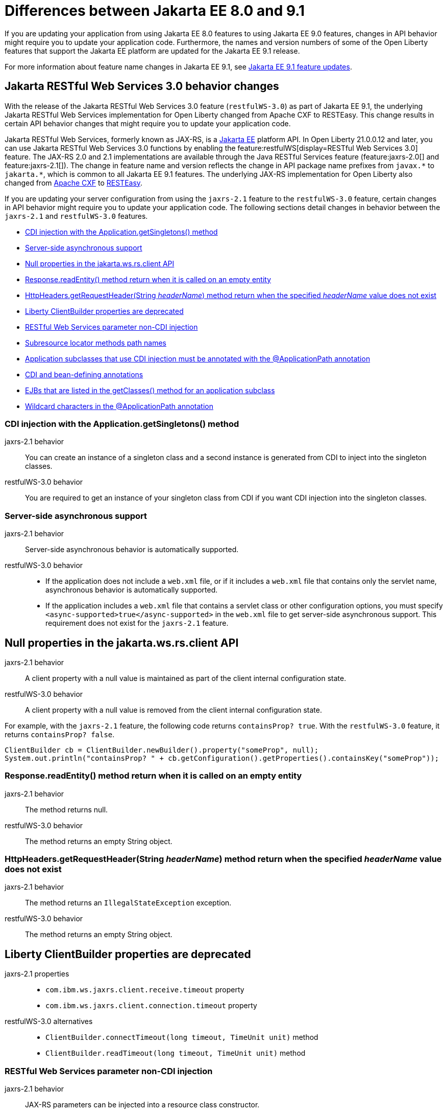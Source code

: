 // Copyright (c) 2022 IBM Corporation and others.
// Licensed under Creative Commons Attribution-NoDerivatives
// 4.0 International (CC BY-ND 4.0)
// https://creativecommons.org/licenses/by-nd/4.0/
//
//
// Contributors:
// IBM Corporation
//
//
//
//
:page-description: If you are updating your application from using Jakarta EE 8.0 features to using Jakarta EE 9.0 features, changes in API behavior might require you to update your application code. Furthermore, the names and version numbers of some of the Open Liberty features that support the Jakarta EE platform are updated for the Jakarta EE 9.1 release.
:projectName: Open Liberty
:page-layout: general-reference
:page-type: general
= Differences between Jakarta EE 8.0 and 9.1

If you are updating your application from using Jakarta EE 8.0 features to using Jakarta EE 9.0 features, changes in API behavior might require you to update your application code. Furthermore, the names and version numbers of some of the Open Liberty features that support the Jakarta EE platform are updated for the Jakarta EE 9.1 release.

For more information about feature name changes in Jakarta EE 9.1, see xref:jakarta-ee9-feature-updates[Jakarta EE 9.1 feature updates].

[#restfulws]
== Jakarta RESTful Web Services 3.0 behavior changes

With the release of the Jakarta RESTful Web Services 3.0 feature (`restfulWS-3.0`) as part of Jakarta EE 9.1, the underlying Jakarta RESTful Web Services implementation for Open Liberty changed from Apache CXF to RESTEasy. This change results in certain API behavior changes that might require you to update your application code.

Jakarta RESTful Web Services, formerly known as JAX-RS, is a xref:jakarta-ee.adoc[Jakarta EE] platform API. In Open Liberty 21.0.0.12 and later, you can use Jakarta RESTful Web Services 3.0 functions by enabling the feature:restfulWS[display=RESTful Web Services 3.0] feature. The JAX-RS 2.0 and 2.1 implementations are available through the Java RESTful Services feature (feature:jaxrs-2.0[] and feature:jaxrs-2.1[]). The change in feature name and version reflects the change in API package name prefixes from `javax.\*` to `jakarta.*`, which is common to all Jakarta EE 9.1 features.
The underlying JAX-RS implementation for Open Liberty also changed from https://cxf.apache.org[Apache CXF] to https://resteasy.github.io[RESTEasy].

If you are updating your server configuration from using the `jaxrs-2.1` feature to the `restfulWS-3.0` feature, certain changes in API behavior might require you to update your application code. The following sections detail changes in behavior between the `jaxrs-2.1` and `restfulWS-3.0` features.

- <<#getsingletons,CDI injection with the Application.getSingletons() method>>
- <<#server-side,Server-side asynchronous support>>
- <<#null,Null properties in the jakarta.ws.rs.client API>>
- <<#readentity,Response.readEntity() method return when it is called on an empty entity>>
- <<#headername,HttpHeaders.getRequestHeader(String _headerName_) method return when the specified _headerName_ value does not exist>>
- <<#clientbuilder,Liberty ClientBuilder properties are deprecated>>
- <<#non-cdi,RESTful Web Services parameter non-CDI injection>>
- <<#subresource,Subresource locator methods path names>>
- <<#subclasses,Application subclasses that use CDI injection must be annotated with the @ApplicationPath annotation>>
- <<#bean,CDI and bean-defining annotations>>
- <<#ejb,EJBs that are listed in the getClasses() method for an application subclass>>
- <<#wildcard,Wildcard characters in the @ApplicationPath annotation>>

[#getsingletons]
=== CDI injection with the Application.getSingletons() method

jaxrs-2.1 behavior::
You can create an instance of a singleton class and a second instance is generated from CDI to inject into the singleton classes.

restfulWS-3.0 behavior::
You are required to get an instance of your singleton class from CDI if you want CDI injection into the singleton classes.

[#server-side]
=== Server-side asynchronous support

jaxrs-2.1 behavior::
Server-side asynchronous behavior is automatically supported.

restfulWS-3.0 behavior::
- If the application does not include a `web.xml` file, or if it includes a `web.xml` file that contains only the servlet name, asynchronous behavior is automatically supported.
- If the application includes a `web.xml` file that contains a servlet class or other configuration options, you must specify `<async-supported>true</async-supported>` in the `web.xml` file to get server-side asynchronous support. This requirement does not exist for the `jaxrs-2.1` feature.

[#null]
== Null properties in the jakarta.ws.rs.client API

jaxrs-2.1 behavior::
A client property with a null value is maintained as part of the client internal configuration state.

restfulWS-3.0 behavior::
A client property with a null value is removed from the client internal configuration state.

For example, with the `jaxrs-2.1` feature, the following code returns `containsProp? true`. With the `restfulWS-3.0` feature, it returns `containsProp? false`.

[source,java]
----
ClientBuilder cb = ClientBuilder.newBuilder().property("someProp", null);
System.out.println("containsProp? " + cb.getConfiguration().getProperties().containsKey("someProp"));
----


[#readentity]
=== Response.readEntity() method return when it is called on an empty entity

jaxrs-2.1 behavior::
The method returns null.

restfulWS-3.0 behavior::
The method returns an empty String object.

[#headername]
=== HttpHeaders.getRequestHeader(String _headerName_) method return when the specified _headerName_ value does not exist

jaxrs-2.1 behavior::
The method returns an `IllegalStateException` exception.

restfulWS-3.0 behavior::
The method returns an empty String object.

[#clientbuilder]
== Liberty ClientBuilder properties are deprecated

jaxrs-2.1 properties::
- `com.ibm.ws.jaxrs.client.receive.timeout` property
- `com.ibm.ws.jaxrs.client.connection.timeout` property

restfulWS-3.0 alternatives::
- `ClientBuilder.connectTimeout(long timeout, TimeUnit unit)` method
- `ClientBuilder.readTimeout(long timeout, TimeUnit unit)` method

[#non-cdi]
=== RESTful Web Services parameter non-CDI injection

jaxrs-2.1 behavior::
JAX-RS parameters can be injected into a resource class constructor.

restfulWS-3.0 behavior::
JAX-RS parameters cannot be injected into a resource class constructor. Resources are CDI beans. Only CDI injection can occur in resource class constructors.

For example, the following code is valid for an application that runs on a server that specifies the `jaxrs-2.1` feature, but not for the  `restfulWS-3.0` feature.

[source,java]
----
@Path("myPath")
public class MyResource {

    private String q1;

    public MyResource(@QueryParam("q1") String q1) {
        this.q1 = q1;
    }

    @GET
    public Response get() {
        doSomethingWith(q1);
        // ...
    }
}
----

For an application that runs on a server that specifies the `restfulWS-3.0` feature, you must rewrite the code similar to the following example.
[source,java]
----
@Path("myPath")
public class MyResource {

    @GET
    public Response get(@QueryParam("q1") String q1) {
        doSomethingWith(q1);
        // ...
    }
}
----

[#subresource]
=== Subresource locator methods path names

restfulWS-3.0 behavior::
Subresource locator methods can share the same path as a regular subresource method.

jaxrs-2.1 behavior::
Subresource locator methods must not share the same path as a regular subresource method.

For example, the following code is valid for an application that runs on a server that specifies the `jaxrs-2.1` feature, but results in an error with the `restfulWS-3.0` feature.

[source,java]
----
@Path("/root")
public class MyRootResource {
    /*
     * Subresource locator method.
     */
    @Path("subresource")
    public MyObject postSub() {
        return new MyObject();
    }

    public static class MyObject {

        @POST
        public String hello() {
            return "MyObject.hello()";
        }
    }

    /*
     * Subresource method.
     */
    @GET
    @Path("subresource")
    public String getSub() {
        return "MyRootResource.getSub()";
    }
}
----

With the `restfulWS-3.0` feature, this code returns an error that is similar to the following example.

[source,console]
----
[6/16/21, 13:48:03:249 CDT] 00000050 org.jboss.resteasy.resteasy_jaxrs.i18n
----

[#subclasses]
=== Application subclasses that use CDI injection must be annotated with the @ApplicationPath annotation

jaxrs-2.1 behavior::
Application subclasses are treated as managed beans and do not require the `@ApplicationPath` annotation for CDI injection.

restfulWS-3.0 behavior::
Application subclasses are not treated as managed beans and therefore require the `@ApplicationPath` annotation to include CDI injection. Resources are now CDI beans.
Only CDI injection can occur only in resource class constructors.

[#bean]
=== CDI and bean-defining annotations

jaxrs-2.1 behavior::
To use CDI in applications, users must explicitly enable CDI with the feature:cdi[display=Contexts and Dependency Injection] feature.

restfulWS-3.0 behavior::
- RESTful web services always use CDI.
- The `@ApplicationPath`, `@Path`, and `@Provider` annotations are now CDI bean-defining annotations.
- By default, RESTful web services that are annotated with the `@Path` annotation are request-scoped.
- By default, RESTful web services that are annotated with the `@Provider` or `@ApplicationPath` annotations are application-scoped.

[#ejb]
== EJBs that are listed in the getClasses() method for an application subclass

jaxrs-2.1 behavior::
Local interfaces of the EJB bean that are listed in the `getClasses()` method are ignored.

restfulWS-3.0 behavior::
Local interfaces of the EJB bean that are listed in the `getClasses()` method cause an exception that prevents the application from starting.

[#wildcard]
=== Wildcard characters in the @ApplicationPath annotation
jaxrs-2.1 behavior::
Wildcard characters are accepted for the `@ApplicationPath` annotation, for example, `@ApplicationPath(value="/rest1/*")`.

restfulWS-3.0 behavior::
Wildcard characters are not accepted for the @ApplicationPath annotation. All such requests are rejected.

== See also

* xref:jakarta-ee.adoc[Jakarta EE overview]
